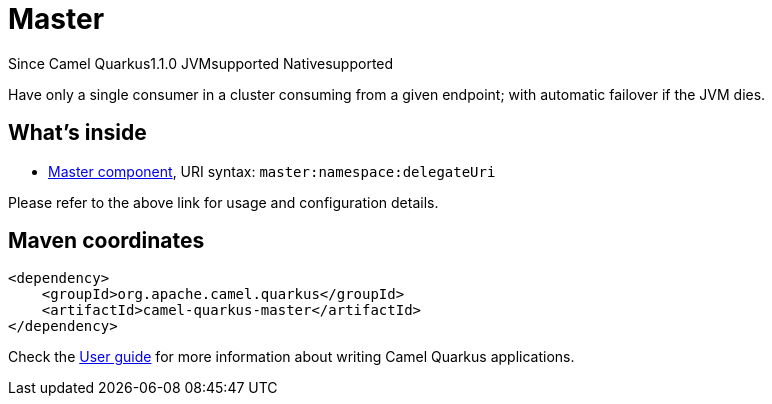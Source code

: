 // Do not edit directly!
// This file was generated by camel-quarkus-maven-plugin:update-extension-doc-page

[[master]]
= Master
:page-aliases: extensions/master.adoc
:cq-since: 1.1.0
:cq-artifact-id: camel-quarkus-master
:cq-native-supported: true
:cq-status: Stable
:cq-description: Have only a single consumer in a cluster consuming from a given endpoint; with automatic failover if the JVM dies.
:cq-deprecated: false
:cq-targetRuntime: Native

[.badges]
[.badge-key]##Since Camel Quarkus##[.badge-version]##1.1.0## [.badge-key]##JVM##[.badge-supported]##supported## [.badge-key]##Native##[.badge-supported]##supported##

Have only a single consumer in a cluster consuming from a given endpoint; with automatic failover if the JVM dies.

== What's inside

* https://camel.apache.org/components/latest/master-component.html[Master component], URI syntax: `master:namespace:delegateUri`

Please refer to the above link for usage and configuration details.

== Maven coordinates

[source,xml]
----
<dependency>
    <groupId>org.apache.camel.quarkus</groupId>
    <artifactId>camel-quarkus-master</artifactId>
</dependency>
----

Check the xref:user-guide/index.adoc[User guide] for more information about writing Camel Quarkus applications.
